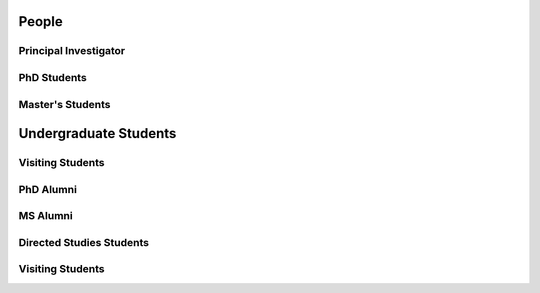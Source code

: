 People
======

.. _cards-clickable:

Principal Investigator
......................

.. card:: Dr. Carolin Frueh
    :link: people/frueh/frueh.html
    :img-top: people/frueh/frueh.jpg
    :shadow: sm
    :width: 50%

PhD Students
............

.. grid:: 2 3 3 4

    .. grid-item-card:: Alex Burton
        :link: people/alex/alex.html
        :img-top: people/alex/alex.png
        :shadow: sm
        :padding: 2

    .. grid-item-card:: Nathan Houtz
        :link: people/nathan/nathan.html
        :img-top: people/nathan/nathan.png
        :shadow: sm
        :padding: 2

    .. grid-item-card:: Arly Black
        :link: people/arly/arly.html
        :img-top: people/arly/arly.jpg
        :shadow: sm
        :padding: 2

    .. grid-item-card:: Surabhi Bhadauria
        :link: people/surabhi/surabhi.html
        :img-top: people/surabhi/surabhi.png
        :shadow: sm
        :padding: 2

    .. grid-item-card:: Daigo Kobayashi
        :link: https://dkobayas-cyber.github.io/
        :img-top: people/daigo/daigo.jpg
        :shadow: sm
        :padding: 2

        BS Waseda University 2018; MS AAE Purdue University, 2020

    .. grid-item-card:: Juan Gutierrez
        :shadow: sm
        :padding: 2

    .. grid-item-card:: Masashi Nishiguchi
        :link: people/masashi/masashi.html
        :img-top: people/masashi/masashi_square.jpg
        :shadow: sm
        :padding: 2

        BS ME & BS MA, University of Mount Union, 2020

    .. grid-item-card:: Liam Robinson
        :link: people/liam/liam.html
        :img-top: people/liam/liam.png
        :shadow: sm
        :padding: 2

        BS AAE, Purdue University, 2022

    .. grid-item-card:: Jeffrey Pekosh
        :link: people/jeffrey/jeffrey.html
        :shadow: sm
        :padding: 2


Master's Students
.................

.. grid:: 2 3 3 4

    .. grid-item-card:: Abdulrahman 'Beedo' Abdrabou
        :link: people/beedo/beedo.html
        :img-top: people/beedo/beedo.jpeg
        :shadow: sm
        :padding: 2

        BS AAE, Purdue University, 2023

    .. grid-item-card:: Jillian Ross
        :link: people/jillian/jillian.html
        :img-top: people/jillian/jillian.jpeg
        :shadow: sm
        :padding: 2

        BS AAE, Purdue University, 2023

    .. grid-item-card:: Brandon Castillo
        :link: people/brandon/brandon.html
        :shadow: sm
        :padding: 2

Undergraduate Students
======================

.. grid:: 2 3 3 4

    .. grid-item-card:: Robert Lusthaus
        :link: people/robert/robert.html
        :img-top: people/robert/robert.jpg
        :shadow: sm
        :padding: 2

    .. grid-item-card:: Landon Abboud
        :link: people/landon/landon.html
        :img-top: people/landon/landon.jpg
        :shadow: sm
        :padding: 2


Visiting Students
.................

.. grid:: 2 3 3 4

    .. grid-item-card:: Pavi Ravi
        :link: people/pavi/pavi.html
        :img-top: people/pavi/pavi.jpeg
        :shadow: sm
        :padding: 2

        BS AAE 2019, MS AAE 2021, Purdue University

PhD Alumni
..........

.. grid:: 2 3 3 4

    .. grid-item-card:: Rochelle Melish
        :shadow: sm
        :padding: 2

        2017

    .. grid-item-card:: Bryan Little
        :shadow: sm
        :padding: 2

        2019

    .. grid-item-card:: Alex Friedmann
        :shadow: sm
        :padding: 2

        2020

    .. grid-item-card:: Smriti Nandan Paul
        :shadow: sm
        :padding: 2

        2020

    .. grid-item-card:: Siwei Fan
        :shadow: sm
        :padding: 2

        2020


MS Alumni
.........

.. grid:: 2 3 3 4

    .. grid-item-card:: Raja Manish
        :shadow: sm
        :padding: 2

        2016

    .. grid-item-card:: Adam Bruce
        :shadow: sm
        :padding: 2 

        2016

    .. grid-item-card:: Roshan Thomas Eapen
        :shadow: sm
        :padding: 2

        2017

    .. grid-item-card:: Rohith Reddy Sanaga
        :shadow: sm
        :padding: 2

        2019

    .. grid-item-card:: Surabhi Bhadauria
        :shadow: sm
        :padding: 2

        2020

    .. grid-item-card:: Daigo Kobayashi
        :shadow: sm
        :padding: 2

        2020

    .. grid-item-card:: Dan Curren
        :shadow: sm
        :padding: 2

        2020

    .. grid-item-card:: Christopher Yang
        :shadow: sm
        :padding: 2

        2020

    .. grid-item-card:: Patrick Kelly
        :shadow: sm
        :padding: 2

        2020

    .. grid-item-card:: Michael Rose
        :shadow: sm
        :padding: 2

        2020

    .. grid-item-card:: Pavithra Ravi
        :shadow: sm
        :padding: 2

        2021

    .. grid-item-card:: Nicholas Baietto
        :shadow: sm
        :padding: 2

        2022

    .. grid-item-card:: Colin Avery Miller
        :shadow: sm
        :padding: 2

        2022

Directed Studies Students
.........................

.. grid:: 2 3 3 4

    .. grid-item-card:: Zachary Trainer
        :shadow: sm
        :padding: 2

        2023
    
    .. grid-item-card:: Luca Feretti
        :shadow: sm
        :padding: 2

        2020

    .. grid-item-card:: Mitch Zielinksi
        :shadow: sm
        :padding: 2

        2018

    .. grid-item-card:: Georgis Georgalis
        :shadow: sm
        :padding: 2

        2016

    .. grid-item-card:: Francois Sanson

        2015


Visiting Students
.................

.. grid:: 2 3 3 4

    .. grid-item-card:: Riccardo Cipollone
        :shadow: sm
        :padding: 2

        2023
